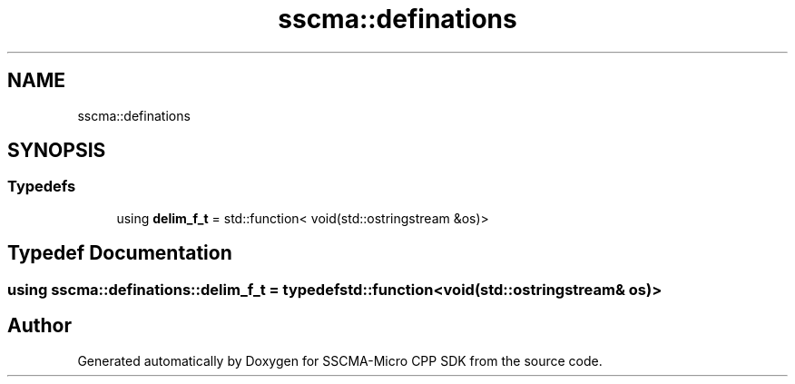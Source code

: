 .TH "sscma::definations" 3 "Sun Sep 17 2023" "Version v2023.09.15" "SSCMA-Micro CPP SDK" \" -*- nroff -*-
.ad l
.nh
.SH NAME
sscma::definations
.SH SYNOPSIS
.br
.PP
.SS "Typedefs"

.in +1c
.ti -1c
.RI "using \fBdelim_f_t\fP = std::function< void(std::ostringstream &os)>"
.br
.in -1c
.SH "Typedef Documentation"
.PP 
.SS "using \fBsscma::definations::delim_f_t\fP = typedef std::function<void(std::ostringstream& os)>"

.SH "Author"
.PP 
Generated automatically by Doxygen for SSCMA-Micro CPP SDK from the source code\&.
